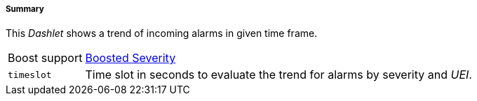 
===== Summary

This _Dashlet_ shows a trend of incoming alarms in given time frame.

[options="autowidth"]
|===
| Boost support     | <<webui-opsboard-dashlet-boosting,Boosted Severity>>
| `timeslot`        | Time slot in seconds to evaluate the trend for alarms by severity and _UEI_.
|===

